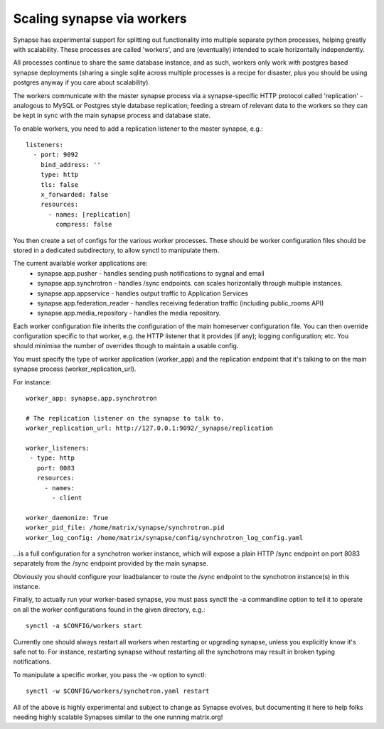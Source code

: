 Scaling synapse via workers
---------------------------

Synapse has experimental support for splitting out functionality into
multiple separate python processes, helping greatly with scalability.  These
processes are called 'workers', and are (eventually) intended to scale
horizontally independently.

All processes continue to share the same database instance, and as such, workers
only work with postgres based synapse deployments (sharing a single sqlite
across multiple processes is a recipe for disaster, plus you should be using
postgres anyway if you care about scalability).

The workers communicate with the master synapse process via a synapse-specific
HTTP protocol called 'replication' - analogous to MySQL or Postgres style
database replication; feeding a stream of relevant data to the workers so they
can be kept in sync with the main synapse process and database state.

To enable workers, you need to add a replication listener to the master synapse, e.g.::

    listeners:
      - port: 9092
        bind_address: ''
        type: http
        tls: false
        x_forwarded: false
        resources:
          - names: [replication]
            compress: false

You then create a set of configs for the various worker processes.  These should be
worker configuration files should be stored in a dedicated subdirectory, to allow
synctl to manipulate them.

The current available worker applications are:
 * synapse.app.pusher - handles sending push notifications to sygnal and email
 * synapse.app.synchrotron - handles /sync endpoints.  can scales horizontally through multiple instances.
 * synapse.app.appservice - handles output traffic to Application Services
 * synapse.app.federation_reader - handles receiving federation traffic (including public_rooms API)
 * synapse.app.media_repository - handles the media repository.

Each worker configuration file inherits the configuration of the main homeserver
configuration file.  You can then override configuration specific to that worker,
e.g. the HTTP listener that it provides (if any); logging configuration; etc.
You should minimise the number of overrides though to maintain a usable config.

You must specify the type of worker application (worker_app) and the replication
endpoint that it's talking to on the main synapse process (worker_replication_url).

For instance::

    worker_app: synapse.app.synchrotron

    # The replication listener on the synapse to talk to.
    worker_replication_url: http://127.0.0.1:9092/_synapse/replication

    worker_listeners:
     - type: http
       port: 8083
       resources:
         - names:
           - client

    worker_daemonize: True
    worker_pid_file: /home/matrix/synapse/synchrotron.pid
    worker_log_config: /home/matrix/synapse/config/synchrotron_log_config.yaml

...is a full configuration for a synchotron worker instance, which will expose a
plain HTTP /sync endpoint on port 8083 separately from the /sync endpoint provided
by the main synapse.

Obviously you should configure your loadbalancer to route the /sync endpoint to
the synchotron instance(s) in this instance.

Finally, to actually run your worker-based synapse, you must pass synctl the -a
commandline option to tell it to operate on all the worker configurations found
in the given directory, e.g.::

    synctl -a $CONFIG/workers start

Currently one should always restart all workers when restarting or upgrading
synapse, unless you explicitly know it's safe not to.  For instance, restarting
synapse without restarting all the synchotrons may result in broken typing
notifications.

To manipulate a specific worker, you pass the -w option to synctl::

    synctl -w $CONFIG/workers/synchotron.yaml restart

All of the above is highly experimental and subject to change as Synapse evolves,
but documenting it here to help folks needing highly scalable Synapses similar
to the one running matrix.org!

